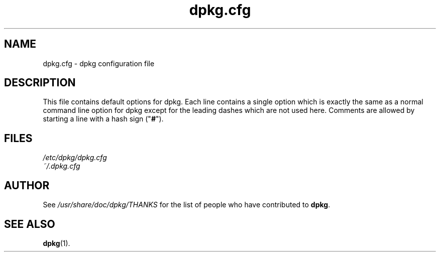 .TH dpkg.cfg 5 "2006-02-28" "Debian Project" "dpkg suite"
.SH NAME
dpkg.cfg \- dpkg configuration file
.
.SH DESCRIPTION
This file contains default options for dpkg. Each line contains a
single option which is exactly the same as a normal command line
option for dpkg except for the leading dashes which are not used
here. Comments are allowed by starting a line with a hash sign
("\fB#\fR").
.
.SH FILES
.I /etc/dpkg/dpkg.cfg
.br
.I ~/.dpkg.cfg
.
.SH AUTHOR
See \fI/usr/share/doc/dpkg/THANKS\fP for the list of people who have
contributed to \fBdpkg\fP.
.
.SH SEE ALSO
.BR dpkg (1).
